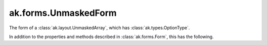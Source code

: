 .. py:currentmodule:: ak.forms

ak.forms.UnmaskedForm
----------------------

The form of a :class:`ak.layout.UnmaskedArray`, which has :class:`ak.types.OptionType`.

In addition to the properties and methods described in :class:`ak.forms.Form`,
this has the following.

.. py:class:: UnmaskedForm(content, has_identities=False, parameters=None)

    .. py:method:: UnmaskedForm.__init__(content, has_identities=False, parameters=None)
        
    .. py:attribute:: UnmaskedForm.content
        
    .. py:attribute:: UnmaskedForm.has_identities
        